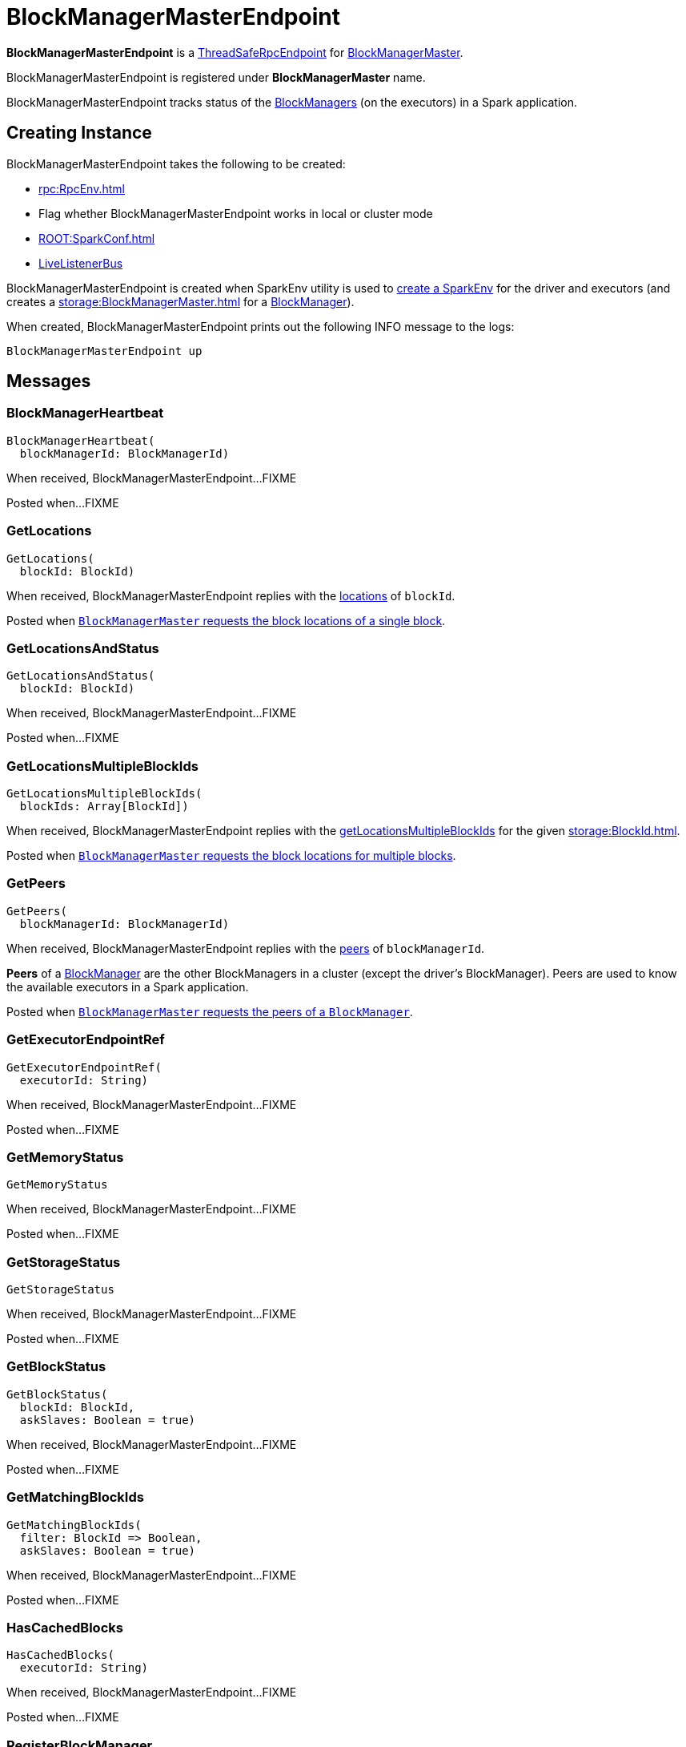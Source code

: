 = BlockManagerMasterEndpoint

*BlockManagerMasterEndpoint* is a xref:rpc:RpcEndpoint.adoc#ThreadSafeRpcEndpoint[ThreadSafeRpcEndpoint] for xref:storage:BlockManagerMaster.adoc[BlockManagerMaster].

BlockManagerMasterEndpoint is registered under *BlockManagerMaster* name.

BlockManagerMasterEndpoint tracks status of the xref:storage:BlockManager.adoc[BlockManagers] (on the executors) in a Spark application.

== [[creating-instance]] Creating Instance

BlockManagerMasterEndpoint takes the following to be created:

* [[rpcEnv]] xref:rpc:RpcEnv.adoc[]
* [[isLocal]] Flag whether BlockManagerMasterEndpoint works in local or cluster mode
* [[conf]] xref:ROOT:SparkConf.adoc[]
* [[listenerBus]] xref:ROOT:spark-scheduler-LiveListenerBus.adoc[LiveListenerBus]

BlockManagerMasterEndpoint is created when SparkEnv utility is used to xref:core:SparkEnv.adoc#create[create a SparkEnv] for the driver and executors (and creates a xref:storage:BlockManagerMaster.adoc[] for a xref:storage:BlockManager.adoc#master[BlockManager]).

When created, BlockManagerMasterEndpoint prints out the following INFO message to the logs:

[source,plaintext]
----
BlockManagerMasterEndpoint up
----

== [[messages]] Messages

=== [[BlockManagerHeartbeat]] BlockManagerHeartbeat

[source, scala]
----
BlockManagerHeartbeat(
  blockManagerId: BlockManagerId)
----

When received, BlockManagerMasterEndpoint...FIXME

Posted when...FIXME

=== [[GetLocations]] GetLocations

[source, scala]
----
GetLocations(
  blockId: BlockId)
----

When received, BlockManagerMasterEndpoint replies with the <<getLocations, locations>> of `blockId`.

Posted when xref:BlockManagerMaster.adoc#getLocations-block[`BlockManagerMaster` requests the block locations of a single block].

=== [[GetLocationsAndStatus]] GetLocationsAndStatus

[source, scala]
----
GetLocationsAndStatus(
  blockId: BlockId)
----

When received, BlockManagerMasterEndpoint...FIXME

Posted when...FIXME

=== [[GetLocationsMultipleBlockIds]] GetLocationsMultipleBlockIds

[source, scala]
----
GetLocationsMultipleBlockIds(
  blockIds: Array[BlockId])
----

When received, BlockManagerMasterEndpoint replies with the <<getLocationsMultipleBlockIds, getLocationsMultipleBlockIds>> for the given xref:storage:BlockId.adoc[].

Posted when xref:BlockManagerMaster.adoc#getLocations[`BlockManagerMaster` requests the block locations for multiple blocks].

=== [[GetPeers]] GetPeers

[source, scala]
----
GetPeers(
  blockManagerId: BlockManagerId)
----

When received, BlockManagerMasterEndpoint replies with the <<getPeers, peers>> of `blockManagerId`.

*Peers* of a xref:storage:BlockManager.adoc[BlockManager] are the other BlockManagers in a cluster (except the driver's BlockManager). Peers are used to know the available executors in a Spark application.

Posted when xref:BlockManagerMaster.adoc#getPeers[`BlockManagerMaster` requests the peers of a `BlockManager`].

=== [[GetExecutorEndpointRef]] GetExecutorEndpointRef

[source, scala]
----
GetExecutorEndpointRef(
  executorId: String)
----

When received, BlockManagerMasterEndpoint...FIXME

Posted when...FIXME

=== [[GetMemoryStatus]] GetMemoryStatus

[source, scala]
----
GetMemoryStatus
----

When received, BlockManagerMasterEndpoint...FIXME

Posted when...FIXME

=== [[GetStorageStatus]] GetStorageStatus

[source, scala]
----
GetStorageStatus
----

When received, BlockManagerMasterEndpoint...FIXME

Posted when...FIXME

=== [[GetBlockStatus]] GetBlockStatus

[source, scala]
----
GetBlockStatus(
  blockId: BlockId,
  askSlaves: Boolean = true)
----

When received, BlockManagerMasterEndpoint...FIXME

Posted when...FIXME

=== [[GetMatchingBlockIds]] GetMatchingBlockIds

[source, scala]
----
GetMatchingBlockIds(
  filter: BlockId => Boolean,
  askSlaves: Boolean = true)
----

When received, BlockManagerMasterEndpoint...FIXME

Posted when...FIXME

=== [[HasCachedBlocks]] HasCachedBlocks

[source, scala]
----
HasCachedBlocks(
  executorId: String)
----

When received, BlockManagerMasterEndpoint...FIXME

Posted when...FIXME

=== [[RegisterBlockManager]] RegisterBlockManager

[source,scala]
----
RegisterBlockManager(
  blockManagerId: BlockManagerId,
  maxOnHeapMemSize: Long,
  maxOffHeapMemSize: Long,
  sender: RpcEndpointRef)
----

When received, BlockManagerMasterEndpoint <<register, registers the BlockManager>> (by the given xref:storage:BlockManagerId.adoc[]).

Posted when BlockManagerMaster is requested to xref:storage:BlockManagerMaster.adoc#registerBlockManager[register a BlockManager]

=== [[RemoveRdd]] RemoveRdd

[source, scala]
----
RemoveRdd(
  rddId: Int)
----

When received, BlockManagerMasterEndpoint...FIXME

Posted when...FIXME

=== [[RemoveShuffle]] RemoveShuffle

[source, scala]
----
RemoveShuffle(
  shuffleId: Int)
----

When received, BlockManagerMasterEndpoint...FIXME

Posted when...FIXME

=== [[RemoveBroadcast]] RemoveBroadcast

[source, scala]
----
RemoveBroadcast(
  broadcastId: Long,
  removeFromDriver: Boolean = true)
----

When received, BlockManagerMasterEndpoint...FIXME

Posted when...FIXME

=== [[RemoveBlock]] RemoveBlock

[source, scala]
----
RemoveBlock(
  blockId: BlockId)
----

When received, BlockManagerMasterEndpoint...FIXME

Posted when...FIXME

=== [[RemoveExecutor]] RemoveExecutor

[source, scala]
----
RemoveExecutor(
  execId: String)
----

When received, BlockManagerMasterEndpoint <<removeExecutor, executor `execId` is removed>> and the response `true` sent back.

Posted when xref:BlockManagerMaster.adoc#removeExecutor[`BlockManagerMaster` removes an executor].

=== [[StopBlockManagerMaster]] StopBlockManagerMaster

[source, scala]
----
StopBlockManagerMaster
----

When received, BlockManagerMasterEndpoint...FIXME

Posted when...FIXME

=== [[UpdateBlockInfo]] UpdateBlockInfo

[source, scala]
----
UpdateBlockInfo(
  blockManagerId: BlockManagerId,
  blockId: BlockId,
  storageLevel: StorageLevel,
  memSize: Long,
  diskSize: Long)
----

When received, BlockManagerMasterEndpoint...FIXME

Posted when `BlockManagerMaster` xref:BlockManagerMaster.adoc#updateBlockInfo[receives a block status update (from BlockManager on an executor)].

== [[storageStatus]] storageStatus Internal Method

[source,scala]
----
storageStatus: Array[StorageStatus]
----

storageStatus...FIXME

storageStatus is used when BlockManagerMasterEndpoint is requested to handle <<GetStorageStatus, GetStorageStatus>> message.

== [[getLocationsMultipleBlockIds]] getLocationsMultipleBlockIds Internal Method

[source,scala]
----
getLocationsMultipleBlockIds(
  blockIds: Array[BlockId]): IndexedSeq[Seq[BlockManagerId]]
----

getLocationsMultipleBlockIds...FIXME

getLocationsMultipleBlockIds is used when BlockManagerMasterEndpoint is requested to handle <<GetLocationsMultipleBlockIds, GetLocationsMultipleBlockIds>> message.

== [[removeShuffle]] removeShuffle Internal Method

[source,scala]
----
removeShuffle(
  shuffleId: Int): Future[Seq[Boolean]]
----

removeShuffle...FIXME

removeShuffle is used when BlockManagerMasterEndpoint is requested to handle <<RemoveShuffle, RemoveShuffle>> message.

== [[getPeers]] getPeers Internal Method

[source, scala]
----
getPeers(
  blockManagerId: BlockManagerId): Seq[BlockManagerId]
----

getPeers finds all the registered `BlockManagers` (using <<blockManagerInfo, blockManagerInfo>> internal registry) and checks if the input `blockManagerId` is amongst them.

If the input `blockManagerId` is registered, getPeers returns all the registered `BlockManagers` but the one on the driver and `blockManagerId`.

Otherwise, getPeers returns no `BlockManagers`.

NOTE: *Peers* of a xref:storage:BlockManager.adoc[BlockManager] are the other BlockManagers in a cluster (except the driver's BlockManager). Peers are used to know the available executors in a Spark application.

getPeers is used when BlockManagerMasterEndpoint is requested to handle <<GetPeers, GetPeers>> message.

== [[register]] register Internal Method

[source, scala]
----
register(
  idWithoutTopologyInfo: BlockManagerId,
  maxOnHeapMemSize: Long,
  maxOffHeapMemSize: Long,
  slaveEndpoint: RpcEndpointRef): BlockManagerId
----

register records the current time and registers `BlockManager` (using xref:storage:BlockManagerId.adoc[]) unless it has been registered already (in <<blockManagerInfo, blockManagerInfo>> internal registry).

NOTE: The input `maxMemSize` is the xref:storage:BlockManager.adoc#maxMemory[total available on-heap and off-heap memory for storage on a `BlockManager`].

NOTE: Registering a `BlockManager` can only happen once for an executor (identified by `BlockManagerId.executorId` in <<blockManagerIdByExecutor, blockManagerIdByExecutor>> internal registry).

If another `BlockManager` has earlier been registered for the executor, you should see the following ERROR message in the logs:

[source,plaintext]
----
Got two different block manager registrations on same executor - will replace old one [oldId] with new one [id]
----

And then <<removeExecutor, executor is removed>>.

You should see the following INFO message in the logs:

[source,plaintext]
----
Registering block manager [hostPort] with [bytes] RAM, [id]
----

The `BlockManager` is recorded in the internal registries:

* <<blockManagerIdByExecutor, blockManagerIdByExecutor>>
* <<blockManagerInfo, blockManagerInfo>>

CAUTION: FIXME Why does `blockManagerInfo` require a new `System.currentTimeMillis()` since `time` was already recorded?

In either case, link:spark-scheduler-SparkListener.adoc#SparkListenerBlockManagerAdded[SparkListenerBlockManagerAdded] is posted (to xref:ROOT:SparkContext.adoc#listenerBus[listenerBus]).

NOTE: The method can only be executed on the driver where `listenerBus` is available.

CAUTION: FIXME Describe `listenerBus` + omnigraffle it.

register is used when BlockManagerMasterEndpoint is requested to handle <<RegisterBlockManager, RegisterBlockManager>> message.

== [[removeExecutor]] removeExecutor Internal Method

[source, scala]
----
removeExecutor(
  execId: String): Unit
----

removeExecutor prints the following INFO message to the logs:

[source,plaintext]
----
Trying to remove executor [execId] from BlockManagerMaster.
----

If the `execId` executor is registered (in the internal <<blockManagerIdByExecutor, blockManagerIdByExecutor>> internal registry), removeExecutor <<removeBlockManager, removes the corresponding `BlockManager`>>.

removeExecutor is used when BlockManagerMasterEndpoint is requested to handle <<RemoveExecutor, RemoveExecutor>> or <<RegisterBlockManager, RegisterBlockManager>> messages.

== [[removeBlockManager]] removeBlockManager Internal Method

[source, scala]
----
removeBlockManager(
  blockManagerId: BlockManagerId): Unit
----

removeBlockManager looks up `blockManagerId` and removes the executor it was working on from the internal registries:

* <<blockManagerIdByExecutor, blockManagerIdByExecutor>>
* <<blockManagerInfo, blockManagerInfo>>

It then goes over all the blocks for the `BlockManager`, and removes the executor for each block from `blockLocations` registry.

link:spark-scheduler-SparkListener.adoc#SparkListenerBlockManagerRemoved[SparkListenerBlockManagerRemoved(System.currentTimeMillis(), blockManagerId)] is posted to xref:ROOT:SparkContext.adoc#listenerBus[listenerBus].

You should then see the following INFO message in the logs:

[source,plaintext]
----
Removing block manager [blockManagerId]
----

removeBlockManager is used when BlockManagerMasterEndpoint is requested to <<removeExecutor, removeExecutor>> (to handle <<RemoveExecutor, RemoveExecutor>> or <<RegisterBlockManager, RegisterBlockManager>> messages).

== [[getLocations]] getLocations Internal Method

[source, scala]
----
getLocations(
  blockId: BlockId): Seq[BlockManagerId]
----

getLocations looks up the given xref:storage:BlockId.adoc[] in the `blockLocations` internal registry and returns the locations (as a collection of `BlockManagerId`) or an empty collection.

getLocations is used when BlockManagerMasterEndpoint is requested to handle <<GetLocations, GetLocations>> and <<GetLocationsMultipleBlockIds, GetLocationsMultipleBlockIds>> messages.

== [[logging]] Logging

Enable `ALL` logging level for `org.apache.spark.storage.BlockManagerMasterEndpoint` logger to see what happens inside.

Add the following line to `conf/log4j.properties`:

[source]
----
log4j.logger.org.apache.spark.storage.BlockManagerMasterEndpoint=ALL
----

Refer to xref:ROOT:spark-logging.adoc[Logging].

== [[internal-properties]] Internal Properties

=== [[blockManagerIdByExecutor]] blockManagerIdByExecutor Lookup Table

[source,scala]
----
blockManagerIdByExecutor: Map[String, BlockManagerId]
----

Lookup table of xref:storage:BlockManagerId.adoc[]s by executor ID

An executor is added when BlockManagerMasterEndpoint is requested to handle a <<RegisterBlockManager, RegisterBlockManager>> message (via <<register, register>>).

An executor is removed when BlockManagerMasterEndpoint is requested to handle a <<RemoveExecutor, RemoveExecutor>> and a <<RegisterBlockManager, RegisterBlockManager>> messages (via <<removeBlockManager, removeBlockManager>>)

Used when BlockManagerMasterEndpoint is requested to handle <<HasCachedBlocks, HasCachedBlocks>> message, <<removeExecutor, removeExecutor>>, <<register, register>> and <<getExecutorEndpointRef, getExecutorEndpointRef>>.

=== [[blockManagerInfo]] blockManagerInfo

Lookup table of `BlockManagerInfo` per xref:storage:BlockManagerId.adoc[]

Updated when BlockManagerMasterEndpoint <<register, registers a new `BlockManager`>> or <<removeBlockManager, removes a `BlockManager`>>

=== [[blockLocations]] blockLocations

[source,scala]
----
blockLocations: Map[BlockId, Set[BlockManagerId]]
----

Collection of xref:storage:BlockId.adoc[] and their locations (as `BlockManagerId`).

Used in `removeRdd` to remove blocks for a RDD, removeBlockManager to remove blocks after a BlockManager gets removed, `removeBlockFromWorkers`, `updateBlockInfo`, and <<getLocations, getLocations>>.
